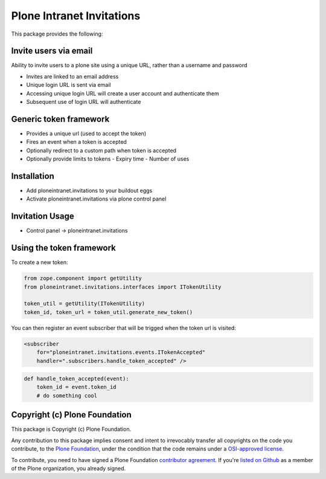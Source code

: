 Plone Intranet Invitations
==========================

.. image:: https://travis-ci.org/ploneintranet/ploneintranet.invitations.svg?branch=master
    :target: https://travis-ci.org/ploneintranet/ploneintranet.invitations
.. image:: https://coveralls.io/repos/ploneintranet/ploneintranet.invitations/badge.png?branch=master
  :target: https://coveralls.io/r/ploneintranet/ploneintranet.invitations?branch=master

This package provides the following:

Invite users via email
----------------------

Ability to invite users to a plone site using a unique URL, rather than a username and password

- Invites are linked to an email address
- Unique login URL is sent via email
- Accessing unique login URL will create a user account and authenticate them
- Subsequent use of login URL will authenticate

Generic token framework
-----------------------

- Provides a unique url (used to accept the token)
- Fires an event when a token is accepted
- Optionally redirect to a custom path when token is accepted
- Optionally provide limits to tokens
  - Expiry time
  - Number of uses

Installation
------------

- Add ploneintranet.invitations to your buildout eggs
- Activate ploneintranet.invitations via plone control panel

Invitation Usage
----------------

- Control panel -> ploneintranet.invitations
 
Using the token framework
-------------------------

To create a new token:

.. code:: python

    from zope.component import getUtility
    from ploneintranet.invitations.interfaces import ITokenUtility
    
    token_util = getUtility(ITokenUtility)
    token_id, token_url = token_util.generate_new_token()

You can then register an event subscriber that will be trigged when the 
token url is visited:

.. code:: xml

    <subscriber
        for="ploneintranet.invitations.events.ITokenAccepted"
        handler=".subscribers.handle_token_accepted" />
    
.. code:: python

    def handle_token_accepted(event):
        token_id = event.token_id
        # do something cool

Copyright (c) Plone Foundation
------------------------------

This package is Copyright (c) Plone Foundation.

Any contribution to this package implies consent and intent to irrevocably transfer all 
copyrights on the code you contribute, to the `Plone Foundation`_, 
under the condition that the code remains under a `OSI-approved license`_.

To contribute, you need to have signed a Plone Foundation `contributor agreement`_.
If you're `listed on Github`_ as a member of the Plone organization, you already signed.

.. _Plone Foundation: https://plone.org/foundation
.. _OSI-approved license: http://opensource.org/licenses
.. _contributor agreement: https://plone.org/foundation/contributors-agreement
.. _listed on Github: https://github.com/orgs/plone/people
